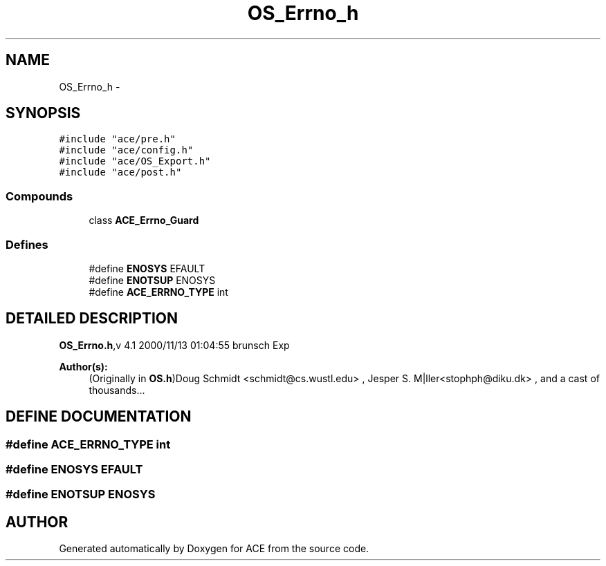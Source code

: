 .TH OS_Errno_h 3 "5 Oct 2001" "ACE" \" -*- nroff -*-
.ad l
.nh
.SH NAME
OS_Errno_h \- 
.SH SYNOPSIS
.br
.PP
\fC#include "ace/pre.h"\fR
.br
\fC#include "ace/config.h"\fR
.br
\fC#include "ace/OS_Export.h"\fR
.br
\fC#include "ace/post.h"\fR
.br

.SS Compounds

.in +1c
.ti -1c
.RI "class \fBACE_Errno_Guard\fR"
.br
.in -1c
.SS Defines

.in +1c
.ti -1c
.RI "#define \fBENOSYS\fR  EFAULT"
.br
.ti -1c
.RI "#define \fBENOTSUP\fR  ENOSYS"
.br
.ti -1c
.RI "#define \fBACE_ERRNO_TYPE\fR  int"
.br
.in -1c
.SH DETAILED DESCRIPTION
.PP 
.PP
\fBOS_Errno.h\fR,v 4.1 2000/11/13 01:04:55 brunsch Exp
.PP
\fBAuthor(s): \fR
.in +1c
 (Originally in \fBOS.h\fR)Doug Schmidt <schmidt@cs.wustl.edu> ,  Jesper S. M|ller<stophph@diku.dk> ,  and a cast of thousands...
.PP
.SH DEFINE DOCUMENTATION
.PP 
.SS #define ACE_ERRNO_TYPE  int
.PP
.SS #define ENOSYS  EFAULT
.PP
.SS #define ENOTSUP  ENOSYS
.PP
.SH AUTHOR
.PP 
Generated automatically by Doxygen for ACE from the source code.